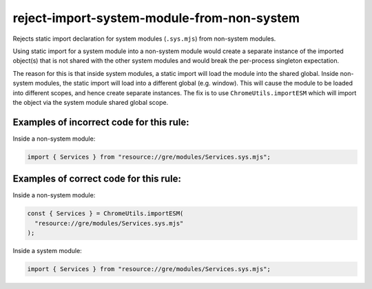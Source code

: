 reject-import-system-module-from-non-system
===========================================

Rejects static import declaration for system modules (``.sys.mjs``) from non-system
modules.

Using static import for a system module into a non-system module would create a separate instance of the imported object(s) that is not shared with the other system modules and would break the per-process singleton expectation.

The reason for this is that inside system modules, a static import will load the module into the shared global. Inside non-system modules, the static import will load into a different global (e.g. window). This will cause the module to be loaded into different scopes, and hence create separate instances. The fix is to use ``ChromeUtils.importESM`` which will import the object via the system module shared global scope.


Examples of incorrect code for this rule:
-----------------------------------------

Inside a non-system module:

.. code-block:: js

    import { Services } from "resource://gre/modules/Services.sys.mjs";

Examples of correct code for this rule:
---------------------------------------

Inside a non-system module:

.. code-block:: js

    const { Services } = ChromeUtils.importESM(
      "resource://gre/modules/Services.sys.mjs"
    );

Inside a system module:

.. code-block:: js

    import { Services } from "resource://gre/modules/Services.sys.mjs";
